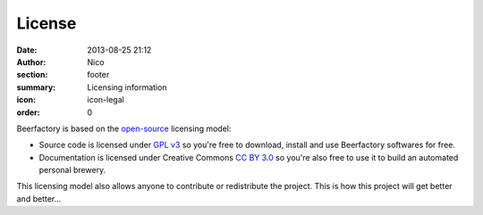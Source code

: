 License
##############

:date: 2013-08-25 21:12
:author: Nico
:section: footer
:summary: Licensing information
:icon: icon-legal
:order: 0

Beerfactory is based on the `open-source <http://en.wikipedia.org/wiki/Open_source>`_ licensing model:

- Source code is licensed under `GPL v3 <http://www.gnu.org/licenses/gpl.html>`_ so you're free to download, install and use Beerfactory softwares for free.

- Documentation is licensed under Creative Commons `CC BY 3.0 <http://creativecommons.org/licenses/by/3.0/>`_ so you're also free to use it to build an automated personal brewery.

This licensing model also allows anyone to contribute or redistribute the project. This is how this project will get better and better...
